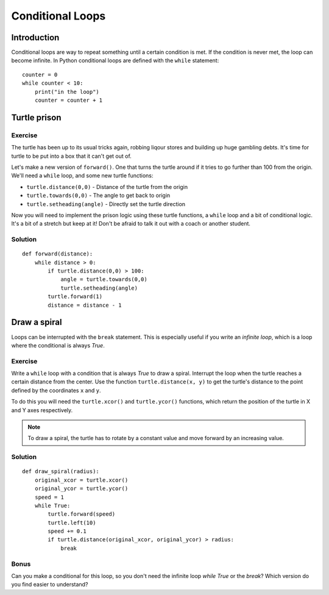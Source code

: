 Conditional Loops
*****************

Introduction
============

Conditional loops are way to repeat something until a certain condition is met.
If the condition is never met, the loop can become infinite. In Python
conditional loops are defined with the ``while`` statement::

    counter = 0
    while counter < 10:
        print("in the loop")
        counter = counter + 1


Turtle prison
=============

Exercise
--------

The turtle has been up to its usual tricks again, robbing liqour
stores and building up huge gambling debts. It's time for turtle to be
put into a box that it can't get out of.

Let's make a new version of ``forward()``. One that turns the turtle
around if it tries to go further than 100 from the origin. We'll need
a ``while`` loop, and some new turtle functions:

* ``turtle.distance(0,0)`` - Distance of the turtle from the origin
* ``turtle.towards(0,0)`` - The angle to get back to origin
* ``turtle.setheading(angle)`` - Directly set the turtle direction

Now you will need to implement the prison logic using these turtle
functions, a ``while`` loop and a bit of conditional logic. It's a bit
of a stretch but keep at it! Don't be afraid to talk it out with a
coach or another student.


Solution
--------

::

  def forward(distance):
      while distance > 0:
          if turtle.distance(0,0) > 100:
              angle = turtle.towards(0,0)
              turtle.setheading(angle)
          turtle.forward(1)
          distance = distance - 1


Draw a spiral
=============

Loops can be interrupted with the ``break`` statement. This is
especially useful if you write an *infinite loop*, which is a loop
where the conditional is always *True*.

Exercise
--------

Write a ``while`` loop with a condition that is always *True* to draw a spiral.
Interrupt the loop when the turtle reaches a certain distance from the center.
Use the function ``turtle.distance(x, y)`` to get the turtle's distance to the
point defined by the coordinates ``x`` and ``y``.

To do this you will need the ``turtle.xcor()`` and ``turtle.ycor()``
functions, which return the position of the turtle in X and Y axes
respectively.

.. note::

   To draw a spiral, the turtle has to rotate by a constant value and move
   forward by an increasing value.
            
Solution
--------

::

    def draw_spiral(radius):
        original_xcor = turtle.xcor()
        original_ycor = turtle.ycor()
        speed = 1
        while True:
            turtle.forward(speed)
            turtle.left(10)
            speed += 0.1
            if turtle.distance(original_xcor, original_ycor) > radius:
                break

Bonus
-----

Can you make a conditional for this loop, so you don't need the
infinite loop *while True* or the *break*? Which version do you find
easier to understand?
